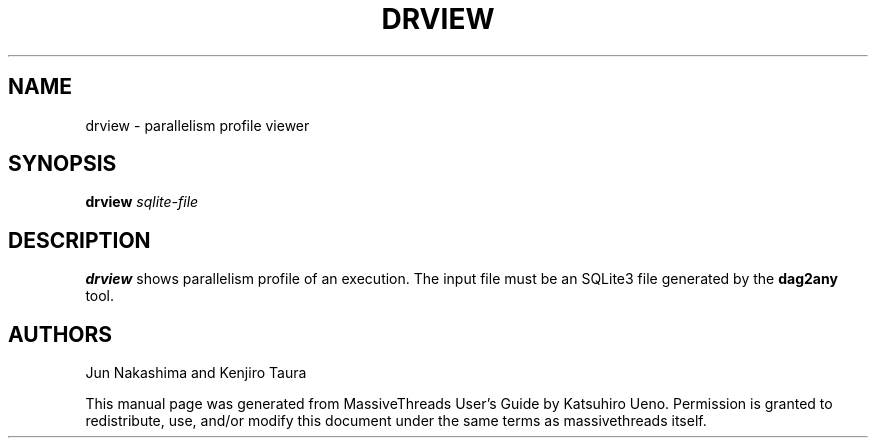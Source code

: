 .TH DRVIEW 1
.SH NAME
drview
\- parallelism profile viewer
.SH SYNOPSIS
.B drview
.I sqlite-file
.SH DESCRIPTION
.B drview
shows parallelism profile of an execution.
The input file must be an SQLite3 file generated by the
.B dag2any
tool.
.SH AUTHORS
Jun Nakashima and Kenjiro Taura
.PP
This manual page was generated from MassiveThreads User's Guide
by Katsuhiro Ueno.
Permission is granted to redistribute, use, and/or modify this document under
the same terms as massivethreads itself.
